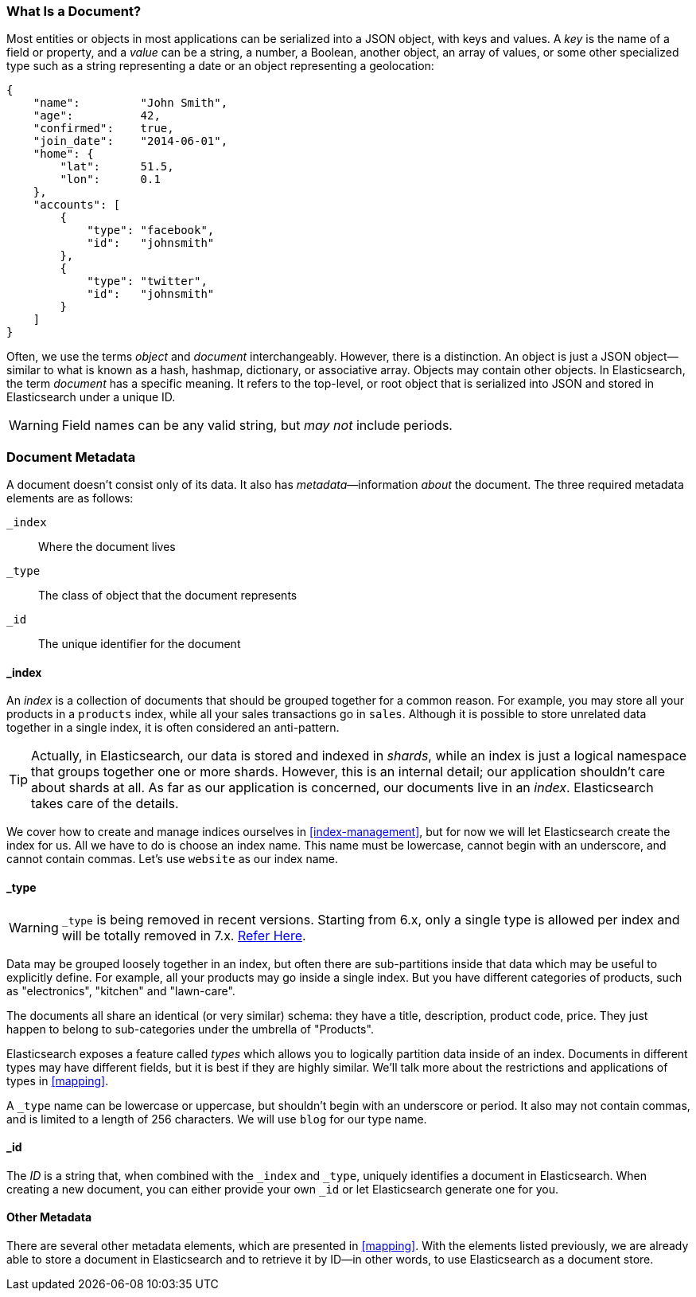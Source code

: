 [[document]]
=== What Is a Document?

Most entities or objects in most applications can be serialized into a JSON
object, with keys and values.((("objects")))((("JSON", "objects")))((("keys and values"))) A _key_ is the name of a field or property,
and a _value_ can ((("values")))be a string, a number, a Boolean, another object, an array
of values, or some other specialized type such as a string representing a date
or an object representing a geolocation:

[source,js]
--------------------------------------------------
{
    "name":         "John Smith",
    "age":          42,
    "confirmed":    true,
    "join_date":    "2014-06-01",
    "home": {
        "lat":      51.5,
        "lon":      0.1
    },
    "accounts": [
        {
            "type": "facebook",
            "id":   "johnsmith"
        },
        {
            "type": "twitter",
            "id":   "johnsmith"
        }
    ]
}
--------------------------------------------------


Often, we use the terms _object_ and _document_ interchangeably. However,
there is a distinction.((("objects", "documents versus")))((("documents", "objects versus")))  An object is just a JSON object--similar to what is
known as a hash, hashmap, dictionary, or associative array. Objects may contain
other objects. In Elasticsearch, the term _document_ has a specific meaning. It refers
to the top-level, or root object that((("root object"))) is serialized into JSON and
stored in Elasticsearch under a unique ID.

WARNING: Field names can be any valid string, but _may not_ include periods.

=== Document Metadata

A document doesn't consist only of its data.((("documents", "metadata"))) It also has
_metadata_&#x2014;information _about_ the document.((("metadata, document"))) The three required metadata
elements are as follows:


 `_index`::
   Where the document lives

 `_type`::
   The class of object that the document represents

 `_id`::
   The unique identifier for the document

==== _index

An _index_ is a collection of documents that should be grouped together for a
common reason.  For example, you may store all your products in a `products` index,
while all your sales transactions go in `sales`.  Although it is possible to store
unrelated data together in a single index, it is often considered an anti-pattern.

[TIP]
====
Actually, in Elasticsearch, our data is stored and indexed in _shards_,
while an index is just a logical namespace that groups together one or more
shards.((("shards", "grouped in indices"))) However, this is an internal detail; our application shouldn't care
about shards at all.  As far as our application is concerned, our documents
live in an _index_. Elasticsearch takes care of the details.
====

We cover how to create and manage indices ourselves in <<index-management>>,
but for now we will let Elasticsearch create the index for us.  All we have to
do is choose an index name.  This name must be lowercase, cannot begin with an
underscore, and cannot contain commas. Let's use `website` as our index name.

==== _type
[WARNING]
====
`_type` is being removed in recent versions. Starting from 6.x, only a single type is
allowed per index and will be totally removed in 7.x. https://www.elastic.co/guide/en/elasticsearch/reference/6.3/removal-of-types.html[Refer Here].
====
Data may be grouped loosely together in an index, but often there are sub-partitions
inside that data which may be useful to explicitly define.  For example, all your
products may go inside a single index.  But you have different categories of products,
such as "electronics", "kitchen" and "lawn-care".

The documents all share an identical (or very similar) schema: they have a title,
description, product code, price.  They just happen to belong to sub-categories
under the umbrella of "Products".

Elasticsearch exposes a feature called _types_ which allows you to logically
partition data inside of an index.  Documents in different types may have different
fields, but it is best if they are highly similar.  We'll talk more about the restrictions
and applications of types in <<mapping>>.

A `_type` name can be lowercase or uppercase, but shouldn't begin with an
underscore or period.  It also may not contain commas,((("types", "names of")))
and is limited to a length of 256 characters. We will use `blog` for our type name.

==== _id

The _ID_ is a string that,((("id", "&#x5f;id, in document metadata"))) when combined with the `_index` and `_type`,
uniquely identifies a document in Elasticsearch. When creating a new document,
you can either provide your own `_id` or let Elasticsearch generate one for
you.

==== Other Metadata

There are several other metadata elements, which are presented in
<<mapping>>. With the elements listed previously, we are already able to store a
document in Elasticsearch and to retrieve it by ID--in other words, to use
Elasticsearch as a document store.
